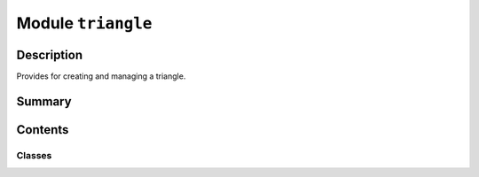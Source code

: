 


Module ``triangle``
===================



.. py:module:: ansys.geometry.core.sketch.triangle



Description
-----------

Provides for creating and managing a triangle.




Summary
-------

.. tab-set::




    .. tab-item:: Classes

        Content 2

    .. tab-item:: Functions

        Content 2

    .. tab-item:: Enumerations

        Content 2

    .. tab-item:: Attributes

        Content 2






Contents
--------

Classes
~~~~~~~

.. autoapisummary::

   ansys.geometry.core.sketch.triangle.Triangle




.. py:class:: Triangle(point1: ansys.geometry.core.math.Point2D, point2: ansys.geometry.core.math.Point2D, point3: ansys.geometry.core.math.Point2D)


   Bases: :py:obj:`ansys.geometry.core.sketch.face.SketchFace`

   Provides for modeling 2D triangles.

   Parameters
   ----------
   point1: Point2D
       Point that represents a triangle vertex.
   point2: Point2D
       Point that represents a triangle vertex.
   point3: Point2D
       Point that represents a triangle vertex.

   .. py:property:: point1
      :type: ansys.geometry.core.math.Point2D

      Triangle vertex 1.


   .. py:property:: point2
      :type: ansys.geometry.core.math.Point2D

      Triangle vertex 2.


   .. py:property:: point3
      :type: ansys.geometry.core.math.Point2D

      Triangle vertex 3.


   .. py:property:: visualization_polydata
      :type: pyvista.PolyData

      VTK polydata representation for PyVista visualization.

      The representation lies in the X/Y plane within
      the standard global Cartesian coordinate system.

      Returns
      -------
      pyvista.PolyData
          VTK pyvista.Polydata configuration.



